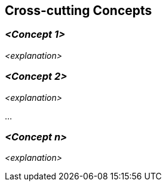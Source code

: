 [[section-concepts]]
== Cross-cutting Concepts





=== _<Concept 1>_

_<explanation>_



=== _<Concept 2>_

_<explanation>_

...

=== _<Concept n>_

_<explanation>_
